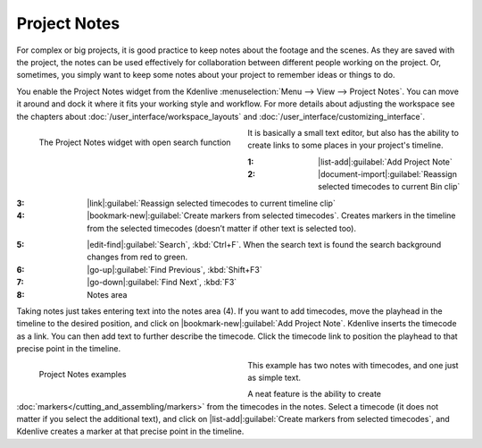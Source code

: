 .. meta::
   :description: Kdenlive Documentation - Project Notes
   :keywords: KDE, Kdenlive, project notes, documentation, user manual, video editor, open source, free, learn, easy, project, asset, management, assets

.. metadata-placeholder

   :authors: - Annew (https://userbase.kde.org/User:Annew)
             - Claus Christensen
             - Yuri Chornoivan
             - Jean-Baptiste Mardelle <jb@kdenlive.org>
             - Ttguy (https://userbase.kde.org/User:Ttguy)
             - Jack (https://userbase.kde.org/User:Jack)
             - Eugen Mohr

   :license: Creative Commons License SA 4.0


   
Project Notes
=============

For complex or big projects, it is good practice to keep notes about the footage and the scenes. As they are saved with the project, the notes can be used effectively for collaboration between different people working on the project. Or, sometimes, you simply want to keep some notes about your project to remember ideas or things to do.

You enable the Project Notes widget from the Kdenlive :menuselection:`Menu --> View --> Project Notes`. You can move it around and dock it where it fits your working style and workflow. For more details about adjusting the workspace see the chapters about :doc:`/user_interface/workspace_layouts` and :doc:`/user_interface/customizing_interface`.

.. figure:: /images/project_and_asset_management/project_and_asset_management-project_notes-2508.webp
   :width: 360px
   :figwidth: 360px
   :align: left

   The Project Notes widget with open search function

It is basically a small text editor, but also has the ability to create links to some places in your project's timeline.

.. rst-class:: clear-both

:1: |list-add|\ :guilabel:`Add Project Note`

:2: |document-import|\ :guilabel:`Reassign selected timecodes to current Bin clip`

.. .. versionadded:: 25.08

:3: |link|\ :guilabel:`Reassign selected timecodes to current timeline clip`

:4: |bookmark-new|\ :guilabel:`Create markers from selected timecodes`. Creates markers in the timeline from the selected timecodes (doesn’t matter if other text is selected too).

.. .. versionadded:: 25.04

:5: |edit-find|\ :guilabel:`Search`, :kbd:`Ctrl+F`. When the search text is found the search background changes from red to green.

:6: |go-up|\ :guilabel:`Find Previous`, :kbd:`Shift+F3`

:7: |go-down|\ :guilabel:`Find Next`, :kbd:`F3`

:8: Notes area

Taking notes just takes entering text into the notes area (4). If you want to add timecodes, move the playhead in the timeline to the desired position, and click on |bookmark-new|\ :guilabel:`Add Project Note`. Kdenlive inserts the timecode as a link. You can then add text to further describe the timecode. Click the timecode link to position the playhead to that precise point in the timeline.

.. figure:: /images/project_and_asset_management/project_notes_examples.webp
   :width: 360px
   :figwidth: 360px
   :align: left

   Project Notes examples

This example has two notes with timecodes, and one just as simple text.

.. rst-class:: clear-both

A neat feature is the ability to create :doc:`markers</cutting_and_assembling/markers>` from the timecodes in the notes. Select a timecode (it does not matter if you select the additional text), and click on |list-add|\ :guilabel:`Create markers from selected timecodes`, and Kdenlive creates a marker at that precise point in the timeline.